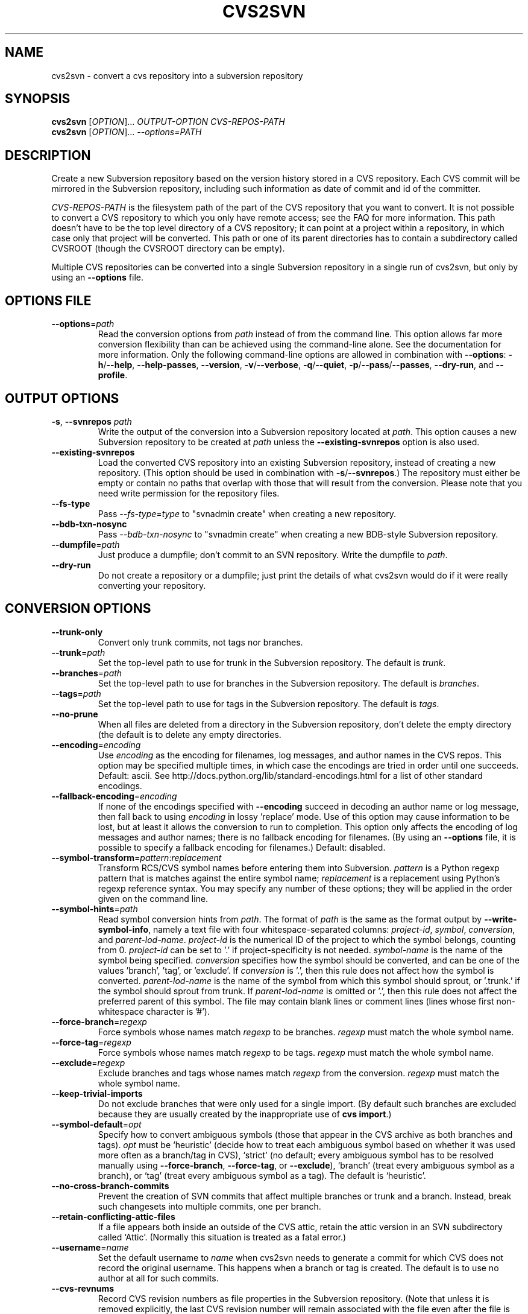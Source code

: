 .\" Process this file with
.\" groff -man -Tascii cvs2svn.1
.TH CVS2SVN "1" "Oct 24, 2004" "Subversion" "User Commands"
.SH NAME
cvs2svn \- convert a cvs repository into a subversion repository
.SH SYNOPSIS
.B cvs2svn
[\fIOPTION\fR]... \fIOUTPUT-OPTION CVS-REPOS-PATH\fR
.br
.B cvs2svn
[\fIOPTION\fR]... \fI--options=PATH\fR
.SH DESCRIPTION
Create a new Subversion repository based on the version history stored in a
CVS repository. Each CVS commit will be mirrored in the Subversion
repository, including such information as date of commit and id of the
committer.
.P
\fICVS-REPOS-PATH\fR is the filesystem path of the part of the CVS
repository that you want to convert.  It is not possible to convert a
CVS repository to which you only have remote access; see the FAQ for
more information.  This path doesn't have to be the top level
directory of a CVS repository; it can point at a project within a
repository, in which case only that project will be converted.  This
path or one of its parent directories has to contain a subdirectory
called CVSROOT (though the CVSROOT directory can be empty).
.P
Multiple CVS repositories can be converted into a single Subversion
repository in a single run of cvs2svn, but only by using an
\fB--options\fR file.
.SH "OPTIONS FILE"
.TP
\fB--options\fR=\fIpath\fR
Read the conversion options from \fIpath\fR instead of from the
command line.  This option allows far more conversion flexibility than
can be achieved using the command-line alone.  See the documentation
for more information.  Only the following command-line options are
allowed in combination with \fB--options\fR: \fB-h\fR/\fB--help\fR,
\fB--help-passes\fR, \fB--version\fR, \fB-v\fR/\fB--verbose\fR,
\fB-q\fR/\fB--quiet\fR, \fB-p\fR/\fB--pass\fR/\fB--passes\fR,
\fB--dry-run\fR, and \fB--profile\fR.
.SH "OUTPUT OPTIONS"
.TP
\fB-s\fR, \fB--svnrepos\fR \fIpath\fR
Write the output of the conversion into a Subversion repository
located at \fIpath\fR.  This option causes a new Subversion repository
to be created at \fIpath\fR unless the \fB--existing-svnrepos\fR
option is also used.
.TP
\fB--existing-svnrepos\fR
Load the converted CVS repository into an existing Subversion
repository, instead of creating a new repository.  (This option should
be used in combination with \fB-s\fR/\fB--svnrepos\fR.)  The
repository must either be empty or contain no paths that overlap with
those that will result from the conversion.  Please note that you need
write permission for the repository files.
.TP
\fB--fs-type\fR
Pass \fI--fs-type\fR=\fItype\fR to "svnadmin create" when creating a
new repository.
.TP
\fB--bdb-txn-nosync\fR
Pass \fI--bdb-txn-nosync\fR to "svnadmin create" when creating a new
BDB-style Subversion repository.
.TP
\fB--dumpfile\fR=\fIpath\fR
Just produce a dumpfile; don't commit to an SVN repository.  Write the
dumpfile to \fIpath\fR.
.TP
\fB--dry-run\fR
Do not create a repository or a dumpfile; just print the details of what
cvs2svn would do if it were really converting your repository.
.SH "CONVERSION OPTIONS"
.TP
\fB--trunk-only\fR
Convert only trunk commits, not tags nor branches.
.TP
\fB--trunk\fR=\fIpath\fR
Set the top-level path to use for trunk in the Subversion repository.
The default is \fItrunk\fR.
.TP
\fB--branches\fR=\fIpath\fR
Set the top-level path to use for branches in the Subversion
repository.  The default is \fIbranches\fR.
.TP
\fB--tags\fR=\fIpath\fR
Set the top-level path to use for tags in the Subversion repository.
The default is \fItags\fR.
.TP
\fB--no-prune\fR
When all files are deleted from a directory in the Subversion
repository, don't delete the empty directory (the default is to delete
any empty directories.
.TP
\fB--encoding\fR=\fIencoding\fR
Use \fIencoding\fR as the encoding for filenames, log messages, and
author names in the CVS repos.  This option may be specified
multiple times, in which case the encodings are tried in order
until one succeeds.  Default: ascii.  See
http://docs.python.org/lib/standard-encodings.html for a list of other
standard encodings.
.TP
\fB--fallback-encoding\fR=\fIencoding\fR
If none of the encodings specified with \fB--encoding\fR succeed in
decoding an author name or log message, then fall back to using
\fIencoding\fR in lossy 'replace' mode.  Use of this option may cause
information to be lost, but at least it allows the conversion to run
to completion.  This option only affects the encoding of log messages
and author names; there is no fallback encoding for filenames.  (By
using an \fB--options\fR file, it is possible to specify a fallback
encoding for filenames.)  Default: disabled.
.TP
\fB--symbol-transform\fR=\fIpattern\fR:\fIreplacement\fR
Transform RCS/CVS symbol names before entering them into Subversion.
\fIpattern\fR is a Python regexp pattern that is matches against the
entire symbol name; \fIreplacement\fR is a replacement using Python's
regexp reference syntax.  You may specify any number of these options;
they will be applied in the order given on the command line.
.TP
\fB--symbol-hints\fR=\fIpath\fR
Read symbol conversion hints from \fIpath\fR.  The format of
\fIpath\fR is the same as the format output by
\fB--write-symbol-info\fR, namely a text file with four
whitespace-separated columns: \fIproject-id\fR, \fIsymbol\fR,
\fIconversion\fR, and \fIparent-lod-name\fR.  \fIproject-id\fR is
the numerical ID of the project to which the symbol belongs, counting
from 0.  \fIproject-id\fR can be set to '.' if project-specificity is
not needed.  \fIsymbol-name\fR is the name of the symbol being
specified.  \fIconversion\fR specifies how the symbol should be
converted, and can be one of the values 'branch', 'tag', or 'exclude'.
If \fIconversion\fR is '.', then this rule does not affect how the
symbol is converted.  \fIparent-lod-name\fR is the name of the symbol
from which this symbol should sprout, or '.trunk.' if the symbol
should sprout from trunk.  If \fIparent-lod-name\fR is omitted or '.',
then this rule does not affect the preferred parent of this symbol.
The file may contain blank lines or comment lines (lines whose first
non-whitespace character is '#').
.TP
\fB--force-branch\fR=\fIregexp\fR
Force symbols whose names match \fIregexp\fR to be branches.
\fIregexp\fR must match the whole symbol name.
.TP
\fB--force-tag\fR=\fIregexp\fR
Force symbols whose names match \fIregexp\fR to be tags.  \fIregexp\fR
must match the whole symbol name.
.TP
\fB--exclude\fR=\fIregexp\fR
Exclude branches and tags whose names match \fIregexp\fR from the
conversion.  \fIregexp\fR must match the whole symbol name.
.TP
\fB--keep-trivial-imports\fR
Do not exclude branches that were only used for a single import.  (By
default such branches are excluded because they are usually created by
the inappropriate use of \fBcvs import\fR.)
.TP
\fB--symbol-default\fR=\fIopt\fR
Specify how to convert ambiguous symbols (those that appear in the CVS
archive as both branches and tags).  \fIopt\fR must be `heuristic'
(decide how to treat each ambiguous symbol based on whether it was
used more often as a branch/tag in CVS), `strict' (no default; every
ambiguous symbol has to be resolved manually using
\fB--force-branch\fR, \fB--force-tag\fR, or \fB--exclude\fR), `branch'
(treat every ambiguous symbol as a branch), or `tag' (treat every
ambiguous symbol as a tag).  The default is `heuristic'.
.TP
\fB--no-cross-branch-commits\fR
Prevent the creation of SVN commits that affect multiple branches or
trunk and a branch.  Instead, break such changesets into multiple
commits, one per branch.
.TP
\fB--retain-conflicting-attic-files\fR
If a file appears both inside an outside of the CVS attic, retain the
attic version in an SVN subdirectory called `Attic'.  (Normally this
situation is treated as a fatal error.)
.TP
\fB--username\fR=\fIname\fR
Set the default username to \fIname\fR when cvs2svn needs to generate
a commit for which CVS does not record the original username.  This
happens when a branch or tag is created.  The default is to use no
author at all for such commits.
.TP
\fB--cvs-revnums\fR
Record CVS revision numbers as file properties in the Subversion
repository.  (Note that unless it is removed explicitly, the last CVS
revision number will remain associated with the file even after the
file is changed within Subversion.)
.TP
\fB--mime-types\fR=\fIfile\fR
Specify an apache-style mime.types \fIfile\fR for setting
svn:mime-type.
.TP
\fB--eol-from-mime-type\fR
For files that don't have the kb expansion mode but have a known mime
type, set the eol-style based on the mime type.  For such files, set
svn:eol-style to "native" if the mime type begins with "text/", and
leave it unset (i.e., no EOL translation) otherwise.  Files with
unknown mime types are not affected by this option.  This option has
no effect unless the \fB--mime-types\fR option is also specified.
.TP
\fB--auto-props\fR=\fIfile\fR
Specify a file in the format of Subversion's config file, whose
[auto-props] section can be used to set arbitrary properties on files
in the Subversion repository based on their filenames.  (The
[auto-props] section header must be present; other sections of the
config file, including the enable-auto-props setting, are ignored.)
Filenames are matched to the filename patterns case-insensitively.
.TP
\fB--default-eol\fR=\fIstyle\fR
Set svn:eol-style to \fIstyle\fR for files that don't have the CVS
`kb' expansion mode and whose end-of-line translation mode hasn't been
determined by one of the other options.  \fIstyle\fR must be `binary'
(default), `native', `CRLF', `LF', or `CR'.
.TP
\fB--keywords-off\fR
By default, cvs2svn sets svn:keywords on CVS files to "author id date"
if the mode of the RCS file in question is either kv, kvl or unset.
If you use the --keywords-off switch, cvs2svn will not set
svn:keywords for any file.  While this will not touch the keywords in
the contents of your files, Subversion will not expand them.
.SH "EXTRACTION OPTIONS"
.TP
\fB--use-internal-co\fR
Use internal code to extract revision contents.  This is up to 50%
faster than using \fB--use-rcs\fR, but needs a lot of disk space:
Roughly the size of your CVS repository plus the peak size of a
complete checkout of the repository with all branches that existed and
still had commits pending at a given time.  This option is the
default.
.TP
\fB--use-rcs\fR
Use RCS 'co' to extract revision contents.
.TP
\fB--use-cvs\fR
Use CVS to extract revision contents (only use this if having
problems with \fB--use-internal-co\fR or \fB--use-rcs\fR, as those
options are much faster).
.SH "ENVIRONMENT OPTIONS"
.TP
\fB--tmpdir\fR=\fIpath\fR
Set the \fIpath\fR to use for temporary data.  Default is a directory
called \fIcvs2svn-tmp\fR under the current directory.
.TP
\fB--svnadmin\fR=\fIpath\fR
Path to the \fIsvnadmin\fR program.  (\fIsvnadmin\fR is needed when
the \fB-s\fR/\fB--svnrepos\fR output option is used.)
.TP
\fB--co\fR=\fIpath\fR
Path to the \fIco\fR program.  (\fIco\fR is needed if the
\fB--use-rcs\fR option is used.)
.TP
\fB--cvs\fR=\fIpath\fR
Path to the \fIcvs\fR program.  (\fIcvs\fR is needed if the
\fB--use-cvs\fR option is used.)
.TP
\fB--sort\fR=\fIpath\fR
Path to the GNU \fIsort\fR program.  (cvs2svn requires GNU sort.)
.SH "PARTIAL CONVERSIONS"
.TP
\fB-p\fR, \fB--pass\fR \fIpass\fR
Execute only pass \fIpass\fR of the conversion.  \fIpass\fR can be
specified by name or by number (see \fB--help-passes\fR).
.TP
\fB-p\fR, \fB--passes\fR [\fIstart\fR]:[\fIend\fR]
Execute passes \fIstart\fR through \fIend\fR of the conversion
(inclusive).  \fIstart\fR and \fIend\fR can be specified by name or by
number (see \fB--help-passes\fR).  If \fIstart\fR or \fIend\fR is
missing, it defaults to the first or last pass, respectively.  For
this to work the earlier passes must have been completed before on the
same CVS repository, and the generated data files must be in the
temporary directory (see \fB--tmpdir\fR).
.SH "INFORMATION OPTIONS"
.TP
\fB--version\fR
Print the version number.
.TP
\fB-h\fR, \fB--help\fR
Print the usage message and exit with success.
.TP
\fB--help-passes\fR
Print the numbers and names of the conversion passes and exit with
success.
.TP
\fB-v\fR, \fB--verbose\fR
Print more information while running.  This option may be specified
twice to output voluminous debugging information.
.TP
\fB-q\fR, \fB--quiet\fR
Print less information while running.  This option may be specified
twice to suppress all non-error output.
.TP
\fB--write-symbol-info\fR=\fIpath\fR
Write symbol statistics and information about how symbols were
converted to \fIpath\fR during CollateSymbolsPass.
.TP
\fB--skip-cleanup\fR
Prevent the deletion of temporary files.
.TP
\fB--profile\fR
Profile with 'hotshot' (into file \fIcvs2svn.hotshot\fR).
.SH FILES
A directory called \fIcvs2svn-tmp\fR (or the directory specified by
\fB--tmpdir\fR) is used as scratch space for temporary data files.
.SH AUTHORS
Main authors are:
.br
C. Michael Pilato <cmpilato@collab.net>
.br
Greg Stein <gstein@lyra.org>
.br
Branko Čibej <brane@xbc.nu>
.br
Blair Zajac <blair@orcaware.com>
.br
Max Bowsher <maxb@ukf.net>
.br
Brian Fitzpatrick <fitz@red-bean.com>
.br
Tobias Ringström <tobias@ringstrom.mine.nu>
.br
Karl Fogel <kfogel@collab.net>
.br
Erik Hülsmann <e.huelsmann@gmx.net>
.br
David Summers <david@summersoft.fay.ar.us>
.br
Michael Haggerty <mhagger@alum.mit.edu>
.PP
Manpage was written for the Debian GNU/Linux system by
Laszlo 'GCS' Boszormenyi <gcs@lsc.hu> (but may be used by others).
.SH SEE ALSO
cvs(1), svn(1), svnadmin(1)
